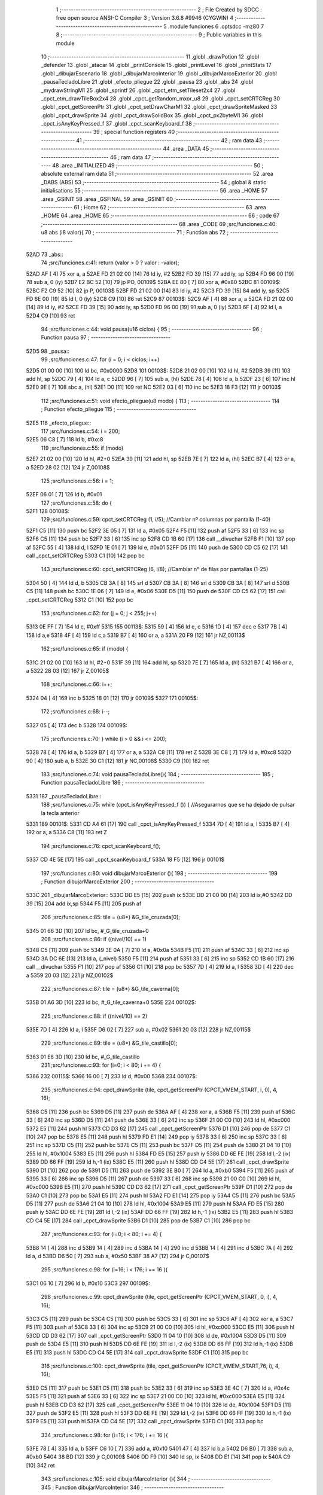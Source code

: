                               1 ;--------------------------------------------------------
                              2 ; File Created by SDCC : free open source ANSI-C Compiler
                              3 ; Version 3.6.8 #9946 (CYGWIN)
                              4 ;--------------------------------------------------------
                              5 	.module funciones
                              6 	.optsdcc -mz80
                              7 	
                              8 ;--------------------------------------------------------
                              9 ; Public variables in this module
                             10 ;--------------------------------------------------------
                             11 	.globl _drawPotion
                             12 	.globl _defender
                             13 	.globl _atacar
                             14 	.globl _printConsole
                             15 	.globl _printLevel
                             16 	.globl _printStats
                             17 	.globl _dibujarEscenario
                             18 	.globl _dibujarMarcoInterior
                             19 	.globl _dibujarMarcoExterior
                             20 	.globl _pausaTecladoLibre
                             21 	.globl _efecto_pliegue
                             22 	.globl _pausa
                             23 	.globl _abs
                             24 	.globl _mydrawStringM1
                             25 	.globl _sprintf
                             26 	.globl _cpct_etm_setTileset2x4
                             27 	.globl _cpct_etm_drawTileBox2x4
                             28 	.globl _cpct_getRandom_mxor_u8
                             29 	.globl _cpct_setCRTCReg
                             30 	.globl _cpct_getScreenPtr
                             31 	.globl _cpct_setDrawCharM1
                             32 	.globl _cpct_drawSpriteMasked
                             33 	.globl _cpct_drawSprite
                             34 	.globl _cpct_drawSolidBox
                             35 	.globl _cpct_px2byteM1
                             36 	.globl _cpct_isAnyKeyPressed_f
                             37 	.globl _cpct_scanKeyboard_f
                             38 ;--------------------------------------------------------
                             39 ; special function registers
                             40 ;--------------------------------------------------------
                             41 ;--------------------------------------------------------
                             42 ; ram data
                             43 ;--------------------------------------------------------
                             44 	.area _DATA
                             45 ;--------------------------------------------------------
                             46 ; ram data
                             47 ;--------------------------------------------------------
                             48 	.area _INITIALIZED
                             49 ;--------------------------------------------------------
                             50 ; absolute external ram data
                             51 ;--------------------------------------------------------
                             52 	.area _DABS (ABS)
                             53 ;--------------------------------------------------------
                             54 ; global & static initialisations
                             55 ;--------------------------------------------------------
                             56 	.area _HOME
                             57 	.area _GSINIT
                             58 	.area _GSFINAL
                             59 	.area _GSINIT
                             60 ;--------------------------------------------------------
                             61 ; Home
                             62 ;--------------------------------------------------------
                             63 	.area _HOME
                             64 	.area _HOME
                             65 ;--------------------------------------------------------
                             66 ; code
                             67 ;--------------------------------------------------------
                             68 	.area _CODE
                             69 ;src/funciones.c:40: u8 abs (i8 valor){
                             70 ;	---------------------------------
                             71 ; Function abs
                             72 ; ---------------------------------
   52AD                      73 _abs::
                             74 ;src/funciones.c:41: return (valor > 0 ? valor : -valor);
   52AD AF            [ 4]   75 	xor	a, a
   52AE FD 21 02 00   [14]   76 	ld	iy, #2
   52B2 FD 39         [15]   77 	add	iy, sp
   52B4 FD 96 00      [19]   78 	sub	a, 0 (iy)
   52B7 E2 BC 52      [10]   79 	jp	PO, 00109$
   52BA EE 80         [ 7]   80 	xor	a, #0x80
   52BC                      81 00109$:
   52BC F2 C9 52      [10]   82 	jp	P, 00103$
   52BF FD 21 02 00   [14]   83 	ld	iy, #2
   52C3 FD 39         [15]   84 	add	iy, sp
   52C5 FD 6E 00      [19]   85 	ld	l, 0 (iy)
   52C8 C9            [10]   86 	ret
   52C9                      87 00103$:
   52C9 AF            [ 4]   88 	xor	a, a
   52CA FD 21 02 00   [14]   89 	ld	iy, #2
   52CE FD 39         [15]   90 	add	iy, sp
   52D0 FD 96 00      [19]   91 	sub	a, 0 (iy)
   52D3 6F            [ 4]   92 	ld	l, a
   52D4 C9            [10]   93 	ret
                             94 ;src/funciones.c:44: void pausa(u16 ciclos) {
                             95 ;	---------------------------------
                             96 ; Function pausa
                             97 ; ---------------------------------
   52D5                      98 _pausa::
                             99 ;src/funciones.c:47: for (i = 0; i < ciclos; i++)
   52D5 01 00 00      [10]  100 	ld	bc, #0x0000
   52D8                     101 00103$:
   52D8 21 02 00      [10]  102 	ld	hl, #2
   52DB 39            [11]  103 	add	hl, sp
   52DC 79            [ 4]  104 	ld	a, c
   52DD 96            [ 7]  105 	sub	a, (hl)
   52DE 78            [ 4]  106 	ld	a, b
   52DF 23            [ 6]  107 	inc	hl
   52E0 9E            [ 7]  108 	sbc	a, (hl)
   52E1 D0            [11]  109 	ret	NC
   52E2 03            [ 6]  110 	inc	bc
   52E3 18 F3         [12]  111 	jr	00103$
                            112 ;src/funciones.c:51: void efecto_pliegue(u8 modo) {
                            113 ;	---------------------------------
                            114 ; Function efecto_pliegue
                            115 ; ---------------------------------
   52E5                     116 _efecto_pliegue::
                            117 ;src/funciones.c:54: i = 200;
   52E5 06 C8         [ 7]  118 	ld	b, #0xc8
                            119 ;src/funciones.c:55: if (modo)
   52E7 21 02 00      [10]  120 	ld	hl, #2+0
   52EA 39            [11]  121 	add	hl, sp
   52EB 7E            [ 7]  122 	ld	a, (hl)
   52EC B7            [ 4]  123 	or	a, a
   52ED 28 02         [12]  124 	jr	Z,00108$
                            125 ;src/funciones.c:56: i = 1;
   52EF 06 01         [ 7]  126 	ld	b, #0x01
                            127 ;src/funciones.c:58: do {
   52F1                     128 00108$:
                            129 ;src/funciones.c:59: cpct_setCRTCReg (1, i/5);   //Cambiar nº columnas por pantalla (1-40)
   52F1 C5            [11]  130 	push	bc
   52F2 3E 05         [ 7]  131 	ld	a, #0x05
   52F4 F5            [11]  132 	push	af
   52F5 33            [ 6]  133 	inc	sp
   52F6 C5            [11]  134 	push	bc
   52F7 33            [ 6]  135 	inc	sp
   52F8 CD 1B 60      [17]  136 	call	__divuchar
   52FB F1            [10]  137 	pop	af
   52FC 55            [ 4]  138 	ld	d, l
   52FD 1E 01         [ 7]  139 	ld	e, #0x01
   52FF D5            [11]  140 	push	de
   5300 CD C5 62      [17]  141 	call	_cpct_setCRTCReg
   5303 C1            [10]  142 	pop	bc
                            143 ;src/funciones.c:60: cpct_setCRTCReg (6, i/8);   //Cambiar nº de filas por pantallas (1-25)
   5304 50            [ 4]  144 	ld	d, b
   5305 CB 3A         [ 8]  145 	srl	d
   5307 CB 3A         [ 8]  146 	srl	d
   5309 CB 3A         [ 8]  147 	srl	d
   530B C5            [11]  148 	push	bc
   530C 1E 06         [ 7]  149 	ld	e, #0x06
   530E D5            [11]  150 	push	de
   530F CD C5 62      [17]  151 	call	_cpct_setCRTCReg
   5312 C1            [10]  152 	pop	bc
                            153 ;src/funciones.c:62: for (j = 0; j < 255; j++)
   5313 0E FF         [ 7]  154 	ld	c, #0xff
   5315                     155 00113$:
   5315 59            [ 4]  156 	ld	e, c
   5316 1D            [ 4]  157 	dec	e
   5317 7B            [ 4]  158 	ld	a,e
   5318 4F            [ 4]  159 	ld	c,a
   5319 B7            [ 4]  160 	or	a, a
   531A 20 F9         [12]  161 	jr	NZ,00113$
                            162 ;src/funciones.c:65: if (modo) {
   531C 21 02 00      [10]  163 	ld	hl, #2+0
   531F 39            [11]  164 	add	hl, sp
   5320 7E            [ 7]  165 	ld	a, (hl)
   5321 B7            [ 4]  166 	or	a, a
   5322 28 03         [12]  167 	jr	Z,00105$
                            168 ;src/funciones.c:66: i++;
   5324 04            [ 4]  169 	inc	b
   5325 18 01         [12]  170 	jr	00109$
   5327                     171 00105$:
                            172 ;src/funciones.c:68: i--; 
   5327 05            [ 4]  173 	dec	b
   5328                     174 00109$:
                            175 ;src/funciones.c:70: } while (i > 0 && i <= 200);
   5328 78            [ 4]  176 	ld	a, b
   5329 B7            [ 4]  177 	or	a, a
   532A C8            [11]  178 	ret	Z
   532B 3E C8         [ 7]  179 	ld	a, #0xc8
   532D 90            [ 4]  180 	sub	a, b
   532E 30 C1         [12]  181 	jr	NC,00108$
   5330 C9            [10]  182 	ret
                            183 ;src/funciones.c:74: void pausaTecladoLibre(){
                            184 ;	---------------------------------
                            185 ; Function pausaTecladoLibre
                            186 ; ---------------------------------
   5331                     187 _pausaTecladoLibre::
                            188 ;src/funciones.c:75: while (cpct_isAnyKeyPressed_f ()) { //Asegurarnos que se ha dejado de pulsar la tecla anterior 
   5331                     189 00101$:
   5331 CD A4 61      [17]  190 	call	_cpct_isAnyKeyPressed_f
   5334 7D            [ 4]  191 	ld	a, l
   5335 B7            [ 4]  192 	or	a, a
   5336 C8            [11]  193 	ret	Z
                            194 ;src/funciones.c:76: cpct_scanKeyboard_f();
   5337 CD 4E 5E      [17]  195 	call	_cpct_scanKeyboard_f
   533A 18 F5         [12]  196 	jr	00101$
                            197 ;src/funciones.c:80: void dibujarMarcoExterior (){
                            198 ;	---------------------------------
                            199 ; Function dibujarMarcoExterior
                            200 ; ---------------------------------
   533C                     201 _dibujarMarcoExterior::
   533C DD E5         [15]  202 	push	ix
   533E DD 21 00 00   [14]  203 	ld	ix,#0
   5342 DD 39         [15]  204 	add	ix,sp
   5344 F5            [11]  205 	push	af
                            206 ;src/funciones.c:85: tile = (u8*) &G_tile_cruzada[0];
   5345 01 66 3D      [10]  207 	ld	bc, #_G_tile_cruzada+0
                            208 ;src/funciones.c:86: if ((nivel/10) == 1)
   5348 C5            [11]  209 	push	bc
   5349 3E 0A         [ 7]  210 	ld	a, #0x0a
   534B F5            [11]  211 	push	af
   534C 33            [ 6]  212 	inc	sp
   534D 3A DC 6E      [13]  213 	ld	a, (_nivel)
   5350 F5            [11]  214 	push	af
   5351 33            [ 6]  215 	inc	sp
   5352 CD 1B 60      [17]  216 	call	__divuchar
   5355 F1            [10]  217 	pop	af
   5356 C1            [10]  218 	pop	bc
   5357 7D            [ 4]  219 	ld	a, l
   5358 3D            [ 4]  220 	dec	a
   5359 20 03         [12]  221 	jr	NZ,00102$
                            222 ;src/funciones.c:87: tile = (u8*) &G_tile_caverna[0];
   535B 01 A6 3D      [10]  223 	ld	bc, #_G_tile_caverna+0
   535E                     224 00102$:
                            225 ;src/funciones.c:88: if ((nivel/10) == 2)
   535E 7D            [ 4]  226 	ld	a, l
   535F D6 02         [ 7]  227 	sub	a, #0x02
   5361 20 03         [12]  228 	jr	NZ,00115$
                            229 ;src/funciones.c:89: tile = (u8*) &G_tile_castillo[0];
   5363 01 E6 3D      [10]  230 	ld	bc, #_G_tile_castillo
                            231 ;src/funciones.c:93: for (i=0; i < 80; i += 4) {
   5366                     232 00115$:
   5366 16 00         [ 7]  233 	ld	d, #0x00
   5368                     234 00107$:
                            235 ;src/funciones.c:94: cpct_drawSprite (tile,  cpct_getScreenPtr (CPCT_VMEM_START, i,   0), 4, 16);
   5368 C5            [11]  236 	push	bc
   5369 D5            [11]  237 	push	de
   536A AF            [ 4]  238 	xor	a, a
   536B F5            [11]  239 	push	af
   536C 33            [ 6]  240 	inc	sp
   536D D5            [11]  241 	push	de
   536E 33            [ 6]  242 	inc	sp
   536F 21 00 C0      [10]  243 	ld	hl, #0xc000
   5372 E5            [11]  244 	push	hl
   5373 CD D3 62      [17]  245 	call	_cpct_getScreenPtr
   5376 D1            [10]  246 	pop	de
   5377 C1            [10]  247 	pop	bc
   5378 E5            [11]  248 	push	hl
   5379 FD E1         [14]  249 	pop	iy
   537B 33            [ 6]  250 	inc	sp
   537C 33            [ 6]  251 	inc	sp
   537D C5            [11]  252 	push	bc
   537E C5            [11]  253 	push	bc
   537F D5            [11]  254 	push	de
   5380 21 04 10      [10]  255 	ld	hl, #0x1004
   5383 E5            [11]  256 	push	hl
   5384 FD E5         [15]  257 	push	iy
   5386 DD 6E FE      [19]  258 	ld	l,-2 (ix)
   5389 DD 66 FF      [19]  259 	ld	h,-1 (ix)
   538C E5            [11]  260 	push	hl
   538D CD C4 5E      [17]  261 	call	_cpct_drawSprite
   5390 D1            [10]  262 	pop	de
   5391 D5            [11]  263 	push	de
   5392 3E B0         [ 7]  264 	ld	a, #0xb0
   5394 F5            [11]  265 	push	af
   5395 33            [ 6]  266 	inc	sp
   5396 D5            [11]  267 	push	de
   5397 33            [ 6]  268 	inc	sp
   5398 21 00 C0      [10]  269 	ld	hl, #0xc000
   539B E5            [11]  270 	push	hl
   539C CD D3 62      [17]  271 	call	_cpct_getScreenPtr
   539F D1            [10]  272 	pop	de
   53A0 C1            [10]  273 	pop	bc
   53A1 E5            [11]  274 	push	hl
   53A2 FD E1         [14]  275 	pop	iy
   53A4 C5            [11]  276 	push	bc
   53A5 D5            [11]  277 	push	de
   53A6 21 04 10      [10]  278 	ld	hl, #0x1004
   53A9 E5            [11]  279 	push	hl
   53AA FD E5         [15]  280 	push	iy
   53AC DD 6E FE      [19]  281 	ld	l,-2 (ix)
   53AF DD 66 FF      [19]  282 	ld	h,-1 (ix)
   53B2 E5            [11]  283 	push	hl
   53B3 CD C4 5E      [17]  284 	call	_cpct_drawSprite
   53B6 D1            [10]  285 	pop	de
   53B7 C1            [10]  286 	pop	bc
                            287 ;src/funciones.c:93: for (i=0; i < 80; i += 4) {
   53B8 14            [ 4]  288 	inc	d
   53B9 14            [ 4]  289 	inc	d
   53BA 14            [ 4]  290 	inc	d
   53BB 14            [ 4]  291 	inc	d
   53BC 7A            [ 4]  292 	ld	a, d
   53BD D6 50         [ 7]  293 	sub	a, #0x50
   53BF 38 A7         [12]  294 	jr	C,00107$
                            295 ;src/funciones.c:98: for (i=16; i < 176; i += 16 ){
   53C1 06 10         [ 7]  296 	ld	b, #0x10
   53C3                     297 00109$:
                            298 ;src/funciones.c:99: cpct_drawSprite (tile,  cpct_getScreenPtr (CPCT_VMEM_START, 0, i), 4, 16);
   53C3 C5            [11]  299 	push	bc
   53C4 C5            [11]  300 	push	bc
   53C5 33            [ 6]  301 	inc	sp
   53C6 AF            [ 4]  302 	xor	a, a
   53C7 F5            [11]  303 	push	af
   53C8 33            [ 6]  304 	inc	sp
   53C9 21 00 C0      [10]  305 	ld	hl, #0xc000
   53CC E5            [11]  306 	push	hl
   53CD CD D3 62      [17]  307 	call	_cpct_getScreenPtr
   53D0 11 04 10      [10]  308 	ld	de, #0x1004
   53D3 D5            [11]  309 	push	de
   53D4 E5            [11]  310 	push	hl
   53D5 DD 6E FE      [19]  311 	ld	l,-2 (ix)
   53D8 DD 66 FF      [19]  312 	ld	h,-1 (ix)
   53DB E5            [11]  313 	push	hl
   53DC CD C4 5E      [17]  314 	call	_cpct_drawSprite
   53DF C1            [10]  315 	pop	bc
                            316 ;src/funciones.c:100: cpct_drawSprite (tile,  cpct_getScreenPtr (CPCT_VMEM_START,76, i), 4, 16);  
   53E0 C5            [11]  317 	push	bc
   53E1 C5            [11]  318 	push	bc
   53E2 33            [ 6]  319 	inc	sp
   53E3 3E 4C         [ 7]  320 	ld	a, #0x4c
   53E5 F5            [11]  321 	push	af
   53E6 33            [ 6]  322 	inc	sp
   53E7 21 00 C0      [10]  323 	ld	hl, #0xc000
   53EA E5            [11]  324 	push	hl
   53EB CD D3 62      [17]  325 	call	_cpct_getScreenPtr
   53EE 11 04 10      [10]  326 	ld	de, #0x1004
   53F1 D5            [11]  327 	push	de
   53F2 E5            [11]  328 	push	hl
   53F3 DD 6E FE      [19]  329 	ld	l,-2 (ix)
   53F6 DD 66 FF      [19]  330 	ld	h,-1 (ix)
   53F9 E5            [11]  331 	push	hl
   53FA CD C4 5E      [17]  332 	call	_cpct_drawSprite
   53FD C1            [10]  333 	pop	bc
                            334 ;src/funciones.c:98: for (i=16; i < 176; i += 16 ){
   53FE 78            [ 4]  335 	ld	a, b
   53FF C6 10         [ 7]  336 	add	a, #0x10
   5401 47            [ 4]  337 	ld	b,a
   5402 D6 B0         [ 7]  338 	sub	a, #0xb0
   5404 38 BD         [12]  339 	jr	C,00109$
   5406 DD F9         [10]  340 	ld	sp, ix
   5408 DD E1         [14]  341 	pop	ix
   540A C9            [10]  342 	ret
                            343 ;src/funciones.c:105: void dibujarMarcoInterior (){
                            344 ;	---------------------------------
                            345 ; Function dibujarMarcoInterior
                            346 ; ---------------------------------
   540B                     347 _dibujarMarcoInterior::
   540B DD E5         [15]  348 	push	ix
   540D DD 21 00 00   [14]  349 	ld	ix,#0
   5411 DD 39         [15]  350 	add	ix,sp
   5413 F5            [11]  351 	push	af
                            352 ;src/funciones.c:110: tile = (u8*) &G_tile_cruzada[0];
   5414 01 66 3D      [10]  353 	ld	bc, #_G_tile_cruzada
                            354 ;src/funciones.c:111: if ((nivel/10) == 1)
   5417 C5            [11]  355 	push	bc
   5418 3E 0A         [ 7]  356 	ld	a, #0x0a
   541A F5            [11]  357 	push	af
   541B 33            [ 6]  358 	inc	sp
   541C 3A DC 6E      [13]  359 	ld	a, (_nivel)
   541F F5            [11]  360 	push	af
   5420 33            [ 6]  361 	inc	sp
   5421 CD 1B 60      [17]  362 	call	__divuchar
   5424 F1            [10]  363 	pop	af
   5425 C1            [10]  364 	pop	bc
   5426 2D            [ 4]  365 	dec	l
   5427 20 03         [12]  366 	jr	NZ,00112$
                            367 ;src/funciones.c:112: tile = (u8*) &G_tile_cruzada[0];
   5429 01 66 3D      [10]  368 	ld	bc, #_G_tile_cruzada
                            369 ;src/funciones.c:116: for (i=0; i < 80; i += 4) {
   542C                     370 00112$:
   542C 1E 00         [ 7]  371 	ld	e, #0x00
   542E                     372 00105$:
                            373 ;src/funciones.c:117: cpct_drawSprite (tile,  cpct_getScreenPtr (CPCT_VMEM_START, i,  48), 4, 16);
   542E C5            [11]  374 	push	bc
   542F D5            [11]  375 	push	de
   5430 16 30         [ 7]  376 	ld	d,#0x30
   5432 D5            [11]  377 	push	de
   5433 21 00 C0      [10]  378 	ld	hl, #0xc000
   5436 E5            [11]  379 	push	hl
   5437 CD D3 62      [17]  380 	call	_cpct_getScreenPtr
   543A D1            [10]  381 	pop	de
   543B C1            [10]  382 	pop	bc
   543C E5            [11]  383 	push	hl
   543D FD E1         [14]  384 	pop	iy
   543F 33            [ 6]  385 	inc	sp
   5440 33            [ 6]  386 	inc	sp
   5441 C5            [11]  387 	push	bc
   5442 C5            [11]  388 	push	bc
   5443 D5            [11]  389 	push	de
   5444 21 04 10      [10]  390 	ld	hl, #0x1004
   5447 E5            [11]  391 	push	hl
   5448 FD E5         [15]  392 	push	iy
   544A DD 6E FE      [19]  393 	ld	l,-2 (ix)
   544D DD 66 FF      [19]  394 	ld	h,-1 (ix)
   5450 E5            [11]  395 	push	hl
   5451 CD C4 5E      [17]  396 	call	_cpct_drawSprite
   5454 D1            [10]  397 	pop	de
   5455 C1            [10]  398 	pop	bc
                            399 ;src/funciones.c:116: for (i=0; i < 80; i += 4) {
   5456 1C            [ 4]  400 	inc	e
   5457 1C            [ 4]  401 	inc	e
   5458 1C            [ 4]  402 	inc	e
   5459 1C            [ 4]  403 	inc	e
   545A 7B            [ 4]  404 	ld	a, e
   545B D6 50         [ 7]  405 	sub	a, #0x50
   545D 38 CF         [12]  406 	jr	C,00105$
                            407 ;src/funciones.c:120: for (i=64; i < 176; i += 16 ){
   545F 06 40         [ 7]  408 	ld	b, #0x40
   5461                     409 00107$:
                            410 ;src/funciones.c:121: cpct_drawSprite (tile,  cpct_getScreenPtr (CPCT_VMEM_START,40, i), 4, 16);
   5461 C5            [11]  411 	push	bc
   5462 C5            [11]  412 	push	bc
   5463 33            [ 6]  413 	inc	sp
   5464 3E 28         [ 7]  414 	ld	a, #0x28
   5466 F5            [11]  415 	push	af
   5467 33            [ 6]  416 	inc	sp
   5468 21 00 C0      [10]  417 	ld	hl, #0xc000
   546B E5            [11]  418 	push	hl
   546C CD D3 62      [17]  419 	call	_cpct_getScreenPtr
   546F 11 04 10      [10]  420 	ld	de, #0x1004
   5472 D5            [11]  421 	push	de
   5473 E5            [11]  422 	push	hl
   5474 DD 6E FE      [19]  423 	ld	l,-2 (ix)
   5477 DD 66 FF      [19]  424 	ld	h,-1 (ix)
   547A E5            [11]  425 	push	hl
   547B CD C4 5E      [17]  426 	call	_cpct_drawSprite
   547E C1            [10]  427 	pop	bc
                            428 ;src/funciones.c:120: for (i=64; i < 176; i += 16 ){
   547F 78            [ 4]  429 	ld	a, b
   5480 C6 10         [ 7]  430 	add	a, #0x10
   5482 47            [ 4]  431 	ld	b,a
   5483 D6 B0         [ 7]  432 	sub	a, #0xb0
   5485 38 DA         [12]  433 	jr	C,00107$
                            434 ;src/funciones.c:125: cpct_drawSolidBox (cpctm_screenPtr (CPCT_VMEM_START, 43, 56), cpct_px2byteM1 (0, 0, 0, 0), 34, 128); //borrar pantalla
   5487 21 00 00      [10]  435 	ld	hl, #0x0000
   548A E5            [11]  436 	push	hl
   548B 2E 00         [ 7]  437 	ld	l, #0x00
   548D E5            [11]  438 	push	hl
   548E CD CD 61      [17]  439 	call	_cpct_px2byteM1
   5491 F1            [10]  440 	pop	af
   5492 F1            [10]  441 	pop	af
   5493 45            [ 4]  442 	ld	b, l
   5494 21 22 80      [10]  443 	ld	hl, #0x8022
   5497 E5            [11]  444 	push	hl
   5498 C5            [11]  445 	push	bc
   5499 33            [ 6]  446 	inc	sp
   549A 21 5B C2      [10]  447 	ld	hl, #0xc25b
   549D E5            [11]  448 	push	hl
   549E CD FA 61      [17]  449 	call	_cpct_drawSolidBox
   54A1 DD F9         [10]  450 	ld	sp, ix
   54A3 DD E1         [14]  451 	pop	ix
   54A5 C9            [10]  452 	ret
                            453 ;src/funciones.c:128: void dibujarEscenario(){
                            454 ;	---------------------------------
                            455 ; Function dibujarEscenario
                            456 ; ---------------------------------
   54A6                     457 _dibujarEscenario::
                            458 ;src/funciones.c:131: cpct_etm_setTileset2x4(tileset1);
   54A6 21 74 32      [10]  459 	ld	hl, #_tileset1
   54A9 CD F8 5F      [17]  460 	call	_cpct_etm_setTileset2x4
                            461 ;src/funciones.c:132: if (nivel > 10)
   54AC 3E 0A         [ 7]  462 	ld	a, #0x0a
   54AE FD 21 DC 6E   [14]  463 	ld	iy, #_nivel
   54B2 FD 96 00      [19]  464 	sub	a, 0 (iy)
   54B5 30 06         [12]  465 	jr	NC,00102$
                            466 ;src/funciones.c:133: cpct_etm_setTileset2x4(tileset2);
   54B7 21 A0 2A      [10]  467 	ld	hl, #_tileset2
   54BA CD F8 5F      [17]  468 	call	_cpct_etm_setTileset2x4
   54BD                     469 00102$:
                            470 ;src/funciones.c:137: mapa = (u8*) (&g_mapa01[0] + ((nivel-1) * 504));
   54BD 01 40 03      [10]  471 	ld	bc, #_g_mapa01+0
   54C0 21 DC 6E      [10]  472 	ld	hl,#_nivel + 0
   54C3 5E            [ 7]  473 	ld	e, (hl)
   54C4 16 00         [ 7]  474 	ld	d, #0x00
   54C6 1B            [ 6]  475 	dec	de
   54C7 6B            [ 4]  476 	ld	l, e
   54C8 62            [ 4]  477 	ld	h, d
   54C9 29            [11]  478 	add	hl, hl
   54CA 19            [11]  479 	add	hl, de
   54CB 29            [11]  480 	add	hl, hl
   54CC 19            [11]  481 	add	hl, de
   54CD 29            [11]  482 	add	hl, hl
   54CE 19            [11]  483 	add	hl, de
   54CF 29            [11]  484 	add	hl, hl
   54D0 19            [11]  485 	add	hl, de
   54D1 29            [11]  486 	add	hl, hl
   54D2 19            [11]  487 	add	hl, de
   54D3 29            [11]  488 	add	hl, hl
   54D4 29            [11]  489 	add	hl, hl
   54D5 29            [11]  490 	add	hl, hl
   54D6 09            [11]  491 	add	hl, bc
                            492 ;src/funciones.c:139: cpct_etm_drawTilemap2x4 ( g_mapa01_W, g_mapa01_H , INICIO_AREA_JUEGO, mapa);
   54D7 E5            [11]  493 	push	hl
   54D8 21 84 C2      [10]  494 	ld	hl, #0xc284
   54DB E5            [11]  495 	push	hl
   54DC 21 1C 12      [10]  496 	ld	hl, #0x121c
   54DF E5            [11]  497 	push	hl
   54E0 2E 00         [ 7]  498 	ld	l, #0x00
   54E2 E5            [11]  499 	push	hl
   54E3 AF            [ 4]  500 	xor	a, a
   54E4 F5            [11]  501 	push	af
   54E5 33            [ 6]  502 	inc	sp
   54E6 CD 69 5F      [17]  503 	call	_cpct_etm_drawTileBox2x4
   54E9 C9            [10]  504 	ret
                            505 ;src/funciones.c:143: void printStats(TStats *a) {
                            506 ;	---------------------------------
                            507 ; Function printStats
                            508 ; ---------------------------------
   54EA                     509 _printStats::
   54EA DD E5         [15]  510 	push	ix
   54EC DD 21 00 00   [14]  511 	ld	ix,#0
   54F0 DD 39         [15]  512 	add	ix,sp
   54F2 21 D6 FF      [10]  513 	ld	hl, #-42
   54F5 39            [11]  514 	add	hl, sp
   54F6 F9            [ 6]  515 	ld	sp, hl
                            516 ;src/funciones.c:146: cpct_setDrawCharM1(2, 0);
   54F7 21 02 00      [10]  517 	ld	hl, #0x0002
   54FA E5            [11]  518 	push	hl
   54FB CD F3 62      [17]  519 	call	_cpct_setDrawCharM1
                            520 ;src/funciones.c:147: sprintf(temp, "                                    ");
   54FE 11 8A 55      [10]  521 	ld	de, #___str_0+0
   5501 21 00 00      [10]  522 	ld	hl, #0x0000
   5504 39            [11]  523 	add	hl, sp
   5505 DD 75 FE      [19]  524 	ld	-2 (ix), l
   5508 DD 74 FF      [19]  525 	ld	-1 (ix), h
   550B D5            [11]  526 	push	de
   550C E5            [11]  527 	push	hl
   550D CD 36 61      [17]  528 	call	_sprintf
   5510 F1            [10]  529 	pop	af
   5511 F1            [10]  530 	pop	af
                            531 ;src/funciones.c:148: if (a->energy)
   5512 DD 4E 04      [19]  532 	ld	c,4 (ix)
   5515 DD 46 05      [19]  533 	ld	b,5 (ix)
   5518 C5            [11]  534 	push	bc
   5519 FD E1         [14]  535 	pop	iy
   551B FD 5E 0A      [19]  536 	ld	e, 10 (iy)
   551E 7B            [ 4]  537 	ld	a, e
   551F B7            [ 4]  538 	or	a, a
   5520 28 45         [12]  539 	jr	Z,00102$
                            540 ;src/funciones.c:149: sprintf(temp, "%-9s=> HP:%02d. ATT: %02d. DEF: %02d",a->name, a->energy,a->attack,a->defense);
   5522 C5            [11]  541 	push	bc
   5523 FD E1         [14]  542 	pop	iy
   5525 FD 6E 0E      [19]  543 	ld	l, 14 (iy)
   5528 DD 75 FC      [19]  544 	ld	-4 (ix), l
   552B DD 36 FD 00   [19]  545 	ld	-3 (ix), #0x00
   552F C5            [11]  546 	push	bc
   5530 FD E1         [14]  547 	pop	iy
   5532 FD 6E 0C      [19]  548 	ld	l, 12 (iy)
   5535 DD 75 FA      [19]  549 	ld	-6 (ix), l
   5538 DD 36 FB 00   [19]  550 	ld	-5 (ix), #0x00
   553C 16 00         [ 7]  551 	ld	d, #0x00
   553E DD 6E FE      [19]  552 	ld	l,-2 (ix)
   5541 DD 66 FF      [19]  553 	ld	h,-1 (ix)
   5544 E5            [11]  554 	push	hl
   5545 FD E1         [14]  555 	pop	iy
   5547 C5            [11]  556 	push	bc
   5548 DD 6E FC      [19]  557 	ld	l,-4 (ix)
   554B DD 66 FD      [19]  558 	ld	h,-3 (ix)
   554E E5            [11]  559 	push	hl
   554F DD 6E FA      [19]  560 	ld	l,-6 (ix)
   5552 DD 66 FB      [19]  561 	ld	h,-5 (ix)
   5555 E5            [11]  562 	push	hl
   5556 D5            [11]  563 	push	de
   5557 C5            [11]  564 	push	bc
   5558 21 AF 55      [10]  565 	ld	hl, #___str_1
   555B E5            [11]  566 	push	hl
   555C FD E5         [15]  567 	push	iy
   555E CD 36 61      [17]  568 	call	_sprintf
   5561 21 0C 00      [10]  569 	ld	hl, #12
   5564 39            [11]  570 	add	hl, sp
   5565 F9            [ 6]  571 	ld	sp, hl
   5566 C1            [10]  572 	pop	bc
   5567                     573 00102$:
                            574 ;src/funciones.c:151: mydrawStringM1(temp, cpct_getScreenPtr(CPCT_VMEM_START, 4, a->pos_y));
   5567 C5            [11]  575 	push	bc
   5568 FD E1         [14]  576 	pop	iy
   556A FD 46 11      [19]  577 	ld	b, 17 (iy)
   556D C5            [11]  578 	push	bc
   556E 33            [ 6]  579 	inc	sp
   556F 3E 04         [ 7]  580 	ld	a, #0x04
   5571 F5            [11]  581 	push	af
   5572 33            [ 6]  582 	inc	sp
   5573 21 00 C0      [10]  583 	ld	hl, #0xc000
   5576 E5            [11]  584 	push	hl
   5577 CD D3 62      [17]  585 	call	_cpct_getScreenPtr
   557A DD 4E FE      [19]  586 	ld	c,-2 (ix)
   557D DD 46 FF      [19]  587 	ld	b,-1 (ix)
   5580 E5            [11]  588 	push	hl
   5581 C5            [11]  589 	push	bc
   5582 CD B4 5D      [17]  590 	call	_mydrawStringM1
   5585 DD F9         [10]  591 	ld	sp, ix
   5587 DD E1         [14]  592 	pop	ix
   5589 C9            [10]  593 	ret
   558A                     594 ___str_0:
   558A 20 20 20 20 20 20   595 	.ascii "                                    "
        20 20 20 20 20 20
        20 20 20 20 20 20
        20 20 20 20 20 20
        20 20 20 20 20 20
        20 20 20 20 20 20
   55AE 00                  596 	.db 0x00
   55AF                     597 ___str_1:
   55AF 25 2D 39 73 3D 3E   598 	.ascii "%-9s=> HP:%02d. ATT: %02d. DEF: %02d"
        20 48 50 3A 25 30
        32 64 2E 20 41 54
        54 3A 20 25 30 32
        64 2E 20 44 45 46
        3A 20 25 30 32 64
   55D3 00                  599 	.db 0x00
                            600 ;src/funciones.c:154: void printLevel() {
                            601 ;	---------------------------------
                            602 ; Function printLevel
                            603 ; ---------------------------------
   55D4                     604 _printLevel::
   55D4 DD E5         [15]  605 	push	ix
   55D6 DD 21 00 00   [14]  606 	ld	ix,#0
   55DA DD 39         [15]  607 	add	ix,sp
   55DC 21 D8 FF      [10]  608 	ld	hl, #-40
   55DF 39            [11]  609 	add	hl, sp
   55E0 F9            [ 6]  610 	ld	sp, hl
                            611 ;src/funciones.c:157: sprintf(temp, "LEVEL: %02d",nivel);
   55E1 21 DC 6E      [10]  612 	ld	hl,#_nivel + 0
   55E4 5E            [ 7]  613 	ld	e, (hl)
   55E5 16 00         [ 7]  614 	ld	d, #0x00
   55E7 21 00 00      [10]  615 	ld	hl, #0x0000
   55EA 39            [11]  616 	add	hl, sp
   55EB 4D            [ 4]  617 	ld	c, l
   55EC 44            [ 4]  618 	ld	b, h
   55ED E5            [11]  619 	push	hl
   55EE D5            [11]  620 	push	de
   55EF 11 11 56      [10]  621 	ld	de, #___str_2
   55F2 D5            [11]  622 	push	de
   55F3 C5            [11]  623 	push	bc
   55F4 CD 36 61      [17]  624 	call	_sprintf
   55F7 21 06 00      [10]  625 	ld	hl, #6
   55FA 39            [11]  626 	add	hl, sp
   55FB F9            [ 6]  627 	ld	sp, hl
   55FC 01 02 00      [10]  628 	ld	bc, #0x0002
   55FF C5            [11]  629 	push	bc
   5600 CD F3 62      [17]  630 	call	_cpct_setDrawCharM1
   5603 E1            [10]  631 	pop	hl
                            632 ;src/funciones.c:159: mydrawStringM1(temp, cpctm_screenPtr(CPCT_VMEM_START, 4, 16));
   5604 01 A4 C0      [10]  633 	ld	bc, #0xc0a4
   5607 C5            [11]  634 	push	bc
   5608 E5            [11]  635 	push	hl
   5609 CD B4 5D      [17]  636 	call	_mydrawStringM1
   560C DD F9         [10]  637 	ld	sp, ix
   560E DD E1         [14]  638 	pop	ix
   5610 C9            [10]  639 	ret
   5611                     640 ___str_2:
   5611 4C 45 56 45 4C 3A   641 	.ascii "LEVEL: %02d"
        20 25 30 32 64
   561C 00                  642 	.db 0x00
                            643 ;src/funciones.c:162: void printConsole  (void* string, u8 pen, u8 bground) {
                            644 ;	---------------------------------
                            645 ; Function printConsole
                            646 ; ---------------------------------
   561D                     647 _printConsole::
                            648 ;src/funciones.c:163: if (cursorConsola > 175){
   561D 3E AF         [ 7]  649 	ld	a, #0xaf
   561F FD 21 DD 6E   [14]  650 	ld	iy, #_cursorConsola
   5623 FD 96 00      [19]  651 	sub	a, 0 (iy)
   5626 30 27         [12]  652 	jr	NC,00102$
                            653 ;src/funciones.c:165: pausa(SEGUNDO);
   5628 21 00 80      [10]  654 	ld	hl, #0x8000
   562B E5            [11]  655 	push	hl
   562C CD D5 52      [17]  656 	call	_pausa
   562F F1            [10]  657 	pop	af
                            658 ;src/funciones.c:166: cpct_drawSolidBox (cpctm_screenPtr (CPCT_VMEM_START, 43, 56), cpct_px2byteM1 (0, 0, 0, 0), 34, 128); //borrar pantalla
   5630 21 00 00      [10]  659 	ld	hl, #0x0000
   5633 E5            [11]  660 	push	hl
   5634 2E 00         [ 7]  661 	ld	l, #0x00
   5636 E5            [11]  662 	push	hl
   5637 CD CD 61      [17]  663 	call	_cpct_px2byteM1
   563A F1            [10]  664 	pop	af
   563B F1            [10]  665 	pop	af
   563C 45            [ 4]  666 	ld	b, l
   563D 21 22 80      [10]  667 	ld	hl, #0x8022
   5640 E5            [11]  668 	push	hl
   5641 C5            [11]  669 	push	bc
   5642 33            [ 6]  670 	inc	sp
   5643 21 5B C2      [10]  671 	ld	hl, #0xc25b
   5646 E5            [11]  672 	push	hl
   5647 CD FA 61      [17]  673 	call	_cpct_drawSolidBox
                            674 ;src/funciones.c:167: cursorConsola = 64;
   564A 21 DD 6E      [10]  675 	ld	hl,#_cursorConsola + 0
   564D 36 40         [10]  676 	ld	(hl), #0x40
   564F                     677 00102$:
                            678 ;src/funciones.c:170: cpct_setDrawCharM1(pen, bground);
   564F 21 05 00      [10]  679 	ld	hl, #5+0
   5652 39            [11]  680 	add	hl, sp
   5653 7E            [ 7]  681 	ld	a, (hl)
   5654 F5            [11]  682 	push	af
   5655 33            [ 6]  683 	inc	sp
   5656 21 05 00      [10]  684 	ld	hl, #5+0
   5659 39            [11]  685 	add	hl, sp
   565A 7E            [ 7]  686 	ld	a, (hl)
   565B F5            [11]  687 	push	af
   565C 33            [ 6]  688 	inc	sp
   565D CD F3 62      [17]  689 	call	_cpct_setDrawCharM1
                            690 ;src/funciones.c:171: mydrawStringM1(string, cpct_getScreenPtr(CPCT_VMEM_START, 44, cursorConsola));
   5660 3A DD 6E      [13]  691 	ld	a, (_cursorConsola)
   5663 57            [ 4]  692 	ld	d,a
   5664 1E 2C         [ 7]  693 	ld	e,#0x2c
   5666 D5            [11]  694 	push	de
   5667 21 00 C0      [10]  695 	ld	hl, #0xc000
   566A E5            [11]  696 	push	hl
   566B CD D3 62      [17]  697 	call	_cpct_getScreenPtr
   566E E5            [11]  698 	push	hl
   566F 21 04 00      [10]  699 	ld	hl, #4
   5672 39            [11]  700 	add	hl, sp
   5673 4E            [ 7]  701 	ld	c, (hl)
   5674 23            [ 6]  702 	inc	hl
   5675 46            [ 7]  703 	ld	b, (hl)
   5676 C5            [11]  704 	push	bc
   5677 CD B4 5D      [17]  705 	call	_mydrawStringM1
                            706 ;src/funciones.c:172: cursorConsola +=8;
   567A 21 DD 6E      [10]  707 	ld	hl, #_cursorConsola
   567D 7E            [ 7]  708 	ld	a, (hl)
   567E C6 08         [ 7]  709 	add	a, #0x08
   5680 77            [ 7]  710 	ld	(hl), a
   5681 C9            [10]  711 	ret
                            712 ;src/funciones.c:175: void atacar(TStats *a, TStats *b) {
                            713 ;	---------------------------------
                            714 ; Function atacar
                            715 ; ---------------------------------
   5682                     716 _atacar::
   5682 DD E5         [15]  717 	push	ix
   5684 DD 21 00 00   [14]  718 	ld	ix,#0
   5688 DD 39         [15]  719 	add	ix,sp
   568A 21 E6 FF      [10]  720 	ld	hl, #-26
   568D 39            [11]  721 	add	hl, sp
   568E F9            [ 6]  722 	ld	sp, hl
                            723 ;src/funciones.c:179: pen = 0;
   568F DD 36 FB 00   [19]  724 	ld	-5 (ix), #0x00
                            725 ;src/funciones.c:180: bg = 2;
   5693 DD 36 FA 02   [19]  726 	ld	-6 (ix), #0x02
                            727 ;src/funciones.c:181: if ((u16) a->sprite == (u16) G_mendo)  {
   5697 DD 4E 04      [19]  728 	ld	c,4 (ix)
   569A DD 46 05      [19]  729 	ld	b,5 (ix)
   569D 69            [ 4]  730 	ld	l, c
   569E 60            [ 4]  731 	ld	h, b
   569F 11 12 00      [10]  732 	ld	de, #0x0012
   56A2 19            [11]  733 	add	hl, de
   56A3 5E            [ 7]  734 	ld	e, (hl)
   56A4 23            [ 6]  735 	inc	hl
   56A5 56            [ 7]  736 	ld	d, (hl)
   56A6 DD 36 FE 26   [19]  737 	ld	-2 (ix), #<(_G_mendo)
   56AA DD 36 FF 3E   [19]  738 	ld	-1 (ix), #>(_G_mendo)
   56AE 7B            [ 4]  739 	ld	a, e
   56AF DD 96 FE      [19]  740 	sub	a, -2 (ix)
   56B2 20 0E         [12]  741 	jr	NZ,00102$
   56B4 7A            [ 4]  742 	ld	a, d
   56B5 DD 96 FF      [19]  743 	sub	a, -1 (ix)
   56B8 20 08         [12]  744 	jr	NZ,00102$
                            745 ;src/funciones.c:182: pen = 2;
   56BA DD 36 FB 02   [19]  746 	ld	-5 (ix), #0x02
                            747 ;src/funciones.c:183: bg = 0;
   56BE DD 36 FA 00   [19]  748 	ld	-6 (ix), #0x00
   56C2                     749 00102$:
                            750 ;src/funciones.c:187: ataque = a->attack + (2*(cpct_rand()%a->force)) - a->force;
   56C2 C5            [11]  751 	push	bc
   56C3 FD E1         [14]  752 	pop	iy
   56C5 FD 7E 0C      [19]  753 	ld	a, 12 (iy)
   56C8 DD 77 FE      [19]  754 	ld	-2 (ix), a
   56CB C5            [11]  755 	push	bc
   56CC CD 6C 60      [17]  756 	call	_cpct_getRandom_mxor_u8
   56CF 5D            [ 4]  757 	ld	e, l
   56D0 C1            [10]  758 	pop	bc
   56D1 C5            [11]  759 	push	bc
   56D2 FD E1         [14]  760 	pop	iy
   56D4 FD 56 0D      [19]  761 	ld	d, 13 (iy)
   56D7 C5            [11]  762 	push	bc
   56D8 D5            [11]  763 	push	de
   56D9 D5            [11]  764 	push	de
   56DA CD FC 5F      [17]  765 	call	__moduchar
   56DD F1            [10]  766 	pop	af
   56DE D1            [10]  767 	pop	de
   56DF C1            [10]  768 	pop	bc
   56E0 CB 25         [ 8]  769 	sla	l
   56E2 DD 7E FE      [19]  770 	ld	a, -2 (ix)
   56E5 85            [ 4]  771 	add	a, l
   56E6 92            [ 4]  772 	sub	a, d
                            773 ;src/funciones.c:188: sprintf(temp, "%-9s ATT %02d",a->name, ataque);
   56E7 DD 77 FE      [19]  774 	ld	-2 (ix), a
   56EA 5F            [ 4]  775 	ld	e, a
   56EB 16 00         [ 7]  776 	ld	d, #0x00
   56ED 21 00 00      [10]  777 	ld	hl, #0x0000
   56F0 39            [11]  778 	add	hl, sp
   56F1 DD 75 FC      [19]  779 	ld	-4 (ix), l
   56F4 DD 74 FD      [19]  780 	ld	-3 (ix), h
   56F7 D5            [11]  781 	push	de
   56F8 C5            [11]  782 	push	bc
   56F9 01 90 57      [10]  783 	ld	bc, #___str_3
   56FC C5            [11]  784 	push	bc
   56FD E5            [11]  785 	push	hl
   56FE CD 36 61      [17]  786 	call	_sprintf
   5701 21 08 00      [10]  787 	ld	hl, #8
   5704 39            [11]  788 	add	hl, sp
   5705 F9            [ 6]  789 	ld	sp, hl
                            790 ;src/funciones.c:189: printConsole(temp, pen, bg);
   5706 DD 4E FC      [19]  791 	ld	c,-4 (ix)
   5709 DD 46 FD      [19]  792 	ld	b,-3 (ix)
   570C DD 66 FA      [19]  793 	ld	h, -6 (ix)
   570F DD 6E FB      [19]  794 	ld	l, -5 (ix)
   5712 E5            [11]  795 	push	hl
   5713 C5            [11]  796 	push	bc
   5714 CD 1D 56      [17]  797 	call	_printConsole
   5717 F1            [10]  798 	pop	af
   5718 F1            [10]  799 	pop	af
                            800 ;src/funciones.c:191: if (ataque < b->energy) {
   5719 DD 4E 06      [19]  801 	ld	c,6 (ix)
   571C DD 46 07      [19]  802 	ld	b,7 (ix)
   571F 21 0A 00      [10]  803 	ld	hl, #0x000a
   5722 09            [11]  804 	add	hl, bc
   5723 5E            [ 7]  805 	ld	e, (hl)
   5724 DD 7E FE      [19]  806 	ld	a, -2 (ix)
   5727 93            [ 4]  807 	sub	a, e
   5728 30 1F         [12]  808 	jr	NC,00104$
                            809 ;src/funciones.c:192: b->energy = b->energy - ataque;
   572A 7B            [ 4]  810 	ld	a, e
   572B DD 96 FE      [19]  811 	sub	a, -2 (ix)
   572E 5F            [ 4]  812 	ld	e, a
   572F 73            [ 7]  813 	ld	(hl), e
                            814 ;src/funciones.c:193: sprintf(temp, "%-9s HP=>%02d",b->name, b->energy);
   5730 16 00         [ 7]  815 	ld	d, #0x00
   5732 DD 6E FC      [19]  816 	ld	l,-4 (ix)
   5735 DD 66 FD      [19]  817 	ld	h,-3 (ix)
   5738 D5            [11]  818 	push	de
   5739 C5            [11]  819 	push	bc
   573A 01 9E 57      [10]  820 	ld	bc, #___str_4
   573D C5            [11]  821 	push	bc
   573E E5            [11]  822 	push	hl
   573F CD 36 61      [17]  823 	call	_sprintf
   5742 21 08 00      [10]  824 	ld	hl, #8
   5745 39            [11]  825 	add	hl, sp
   5746 F9            [ 6]  826 	ld	sp, hl
   5747 18 31         [12]  827 	jr	00105$
   5749                     828 00104$:
                            829 ;src/funciones.c:195: b->energy = 0;
   5749 36 00         [10]  830 	ld	(hl), #0x00
                            831 ;src/funciones.c:196: sprintf(temp, "%-9s DIED! ",b->name, b->energy);
   574B 5E            [ 7]  832 	ld	e, (hl)
   574C 16 00         [ 7]  833 	ld	d, #0x00
   574E DD 6E FC      [19]  834 	ld	l,-4 (ix)
   5751 DD 66 FD      [19]  835 	ld	h,-3 (ix)
   5754 D5            [11]  836 	push	de
   5755 C5            [11]  837 	push	bc
   5756 01 AC 57      [10]  838 	ld	bc, #___str_5
   5759 C5            [11]  839 	push	bc
   575A E5            [11]  840 	push	hl
   575B CD 36 61      [17]  841 	call	_sprintf
   575E 21 08 00      [10]  842 	ld	hl, #8
   5761 39            [11]  843 	add	hl, sp
   5762 F9            [ 6]  844 	ld	sp, hl
                            845 ;src/funciones.c:197: printStats(b);
   5763 DD 6E 06      [19]  846 	ld	l,6 (ix)
   5766 DD 66 07      [19]  847 	ld	h,7 (ix)
   5769 E5            [11]  848 	push	hl
   576A CD EA 54      [17]  849 	call	_printStats
   576D F1            [10]  850 	pop	af
                            851 ;src/funciones.c:199: ataque = pen;
   576E DD 4E FB      [19]  852 	ld	c, -5 (ix)
                            853 ;src/funciones.c:200: pen = bg;
   5771 DD 7E FA      [19]  854 	ld	a, -6 (ix)
   5774 DD 77 FB      [19]  855 	ld	-5 (ix), a
                            856 ;src/funciones.c:201: bg = ataque;
   5777 DD 71 FA      [19]  857 	ld	-6 (ix), c
   577A                     858 00105$:
                            859 ;src/funciones.c:204: printConsole(temp, pen, bg);
   577A DD 4E FC      [19]  860 	ld	c,-4 (ix)
   577D DD 46 FD      [19]  861 	ld	b,-3 (ix)
   5780 DD 66 FA      [19]  862 	ld	h, -6 (ix)
   5783 DD 6E FB      [19]  863 	ld	l, -5 (ix)
   5786 E5            [11]  864 	push	hl
   5787 C5            [11]  865 	push	bc
   5788 CD 1D 56      [17]  866 	call	_printConsole
   578B DD F9         [10]  867 	ld	sp,ix
   578D DD E1         [14]  868 	pop	ix
   578F C9            [10]  869 	ret
   5790                     870 ___str_3:
   5790 25 2D 39 73 20 41   871 	.ascii "%-9s ATT %02d"
        54 54 20 25 30 32
        64
   579D 00                  872 	.db 0x00
   579E                     873 ___str_4:
   579E 25 2D 39 73 20 48   874 	.ascii "%-9s HP=>%02d"
        50 3D 3E 25 30 32
        64
   57AB 00                  875 	.db 0x00
   57AC                     876 ___str_5:
   57AC 25 2D 39 73 20 44   877 	.ascii "%-9s DIED! "
        49 45 44 21 20
   57B7 00                  878 	.db 0x00
                            879 ;src/funciones.c:207: void defender(TStats *a) {
                            880 ;	---------------------------------
                            881 ; Function defender
                            882 ; ---------------------------------
   57B8                     883 _defender::
   57B8 DD E5         [15]  884 	push	ix
   57BA DD 21 00 00   [14]  885 	ld	ix,#0
   57BE DD 39         [15]  886 	add	ix,sp
   57C0 21 E5 FF      [10]  887 	ld	hl, #-27
   57C3 39            [11]  888 	add	hl, sp
   57C4 F9            [ 6]  889 	ld	sp, hl
                            890 ;src/funciones.c:210: pen = 0;
   57C5 DD 36 E5 00   [19]  891 	ld	-27 (ix), #0x00
                            892 ;src/funciones.c:211: bg = 2;
   57C9 DD 36 E6 02   [19]  893 	ld	-26 (ix), #0x02
                            894 ;src/funciones.c:212: if ((u16) a->sprite == (u16) G_mendo)  {
   57CD DD 4E 04      [19]  895 	ld	c,4 (ix)
   57D0 DD 46 05      [19]  896 	ld	b,5 (ix)
   57D3 69            [ 4]  897 	ld	l, c
   57D4 60            [ 4]  898 	ld	h, b
   57D5 11 12 00      [10]  899 	ld	de, #0x0012
   57D8 19            [11]  900 	add	hl, de
   57D9 5E            [ 7]  901 	ld	e, (hl)
   57DA 23            [ 6]  902 	inc	hl
   57DB 56            [ 7]  903 	ld	d, (hl)
   57DC DD 36 FE 26   [19]  904 	ld	-2 (ix), #<(_G_mendo)
   57E0 DD 36 FF 3E   [19]  905 	ld	-1 (ix), #>(_G_mendo)
   57E4 7B            [ 4]  906 	ld	a, e
   57E5 DD 96 FE      [19]  907 	sub	a, -2 (ix)
   57E8 20 0E         [12]  908 	jr	NZ,00102$
   57EA 7A            [ 4]  909 	ld	a, d
   57EB DD 96 FF      [19]  910 	sub	a, -1 (ix)
   57EE 20 08         [12]  911 	jr	NZ,00102$
                            912 ;src/funciones.c:213: pen = 2;
   57F0 DD 36 E5 02   [19]  913 	ld	-27 (ix), #0x02
                            914 ;src/funciones.c:214: bg = 0;
   57F4 DD 36 E6 00   [19]  915 	ld	-26 (ix), #0x00
   57F8                     916 00102$:
                            917 ;src/funciones.c:217: if (a->energy + a->defense < a->max_energy)
   57F8 FD 21 0A 00   [14]  918 	ld	iy, #0x000a
   57FC FD 09         [15]  919 	add	iy, bc
   57FE FD 7E 00      [19]  920 	ld	a, 0 (iy)
   5801 DD 77 FE      [19]  921 	ld	-2 (ix), a
   5804 5F            [ 4]  922 	ld	e, a
   5805 16 00         [ 7]  923 	ld	d, #0x00
   5807 69            [ 4]  924 	ld	l, c
   5808 60            [ 4]  925 	ld	h, b
   5809 C5            [11]  926 	push	bc
   580A 01 0E 00      [10]  927 	ld	bc, #0x000e
   580D 09            [11]  928 	add	hl, bc
   580E C1            [10]  929 	pop	bc
   580F 7E            [ 7]  930 	ld	a, (hl)
   5810 DD 77 FD      [19]  931 	ld	-3 (ix), a
   5813 6F            [ 4]  932 	ld	l, a
   5814 26 00         [ 7]  933 	ld	h, #0x00
   5816 19            [11]  934 	add	hl,de
   5817 DD 75 FB      [19]  935 	ld	-5 (ix), l
   581A DD 74 FC      [19]  936 	ld	-4 (ix), h
   581D 69            [ 4]  937 	ld	l, c
   581E 60            [ 4]  938 	ld	h, b
   581F 11 0B 00      [10]  939 	ld	de, #0x000b
   5822 19            [11]  940 	add	hl, de
   5823 5E            [ 7]  941 	ld	e, (hl)
   5824 6B            [ 4]  942 	ld	l, e
   5825 16 00         [ 7]  943 	ld	d, #0x00
   5827 DD 7E FB      [19]  944 	ld	a, -5 (ix)
   582A 95            [ 4]  945 	sub	a, l
   582B DD 7E FC      [19]  946 	ld	a, -4 (ix)
   582E 9A            [ 4]  947 	sbc	a, d
   582F E2 34 58      [10]  948 	jp	PO, 00124$
   5832 EE 80         [ 7]  949 	xor	a, #0x80
   5834                     950 00124$:
   5834 F2 3C 58      [10]  951 	jp	P, 00104$
                            952 ;src/funciones.c:218: healed = a->defense;
   5837 DD 5E FD      [19]  953 	ld	e, -3 (ix)
   583A 18 05         [12]  954 	jr	00105$
   583C                     955 00104$:
                            956 ;src/funciones.c:220: healed = a->max_energy - a->energy;
   583C 7B            [ 4]  957 	ld	a, e
   583D DD 96 FE      [19]  958 	sub	a, -2 (ix)
   5840 5F            [ 4]  959 	ld	e, a
   5841                     960 00105$:
                            961 ;src/funciones.c:222: a->energy = a->energy + healed;
   5841 DD 7E FE      [19]  962 	ld	a, -2 (ix)
   5844 83            [ 4]  963 	add	a, e
   5845 FD 77 00      [19]  964 	ld	0 (iy), a
                            965 ;src/funciones.c:224: if (healed) {
   5848 7B            [ 4]  966 	ld	a, e
   5849 B7            [ 4]  967 	or	a, a
   584A 28 2A         [12]  968 	jr	Z,00108$
                            969 ;src/funciones.c:225: sprintf(temp, "%-9s ^ %02dHP",a->name, healed);
   584C 16 00         [ 7]  970 	ld	d, #0x00
   584E 21 02 00      [10]  971 	ld	hl, #0x0002
   5851 39            [11]  972 	add	hl, sp
   5852 E5            [11]  973 	push	hl
   5853 FD E1         [14]  974 	pop	iy
   5855 E5            [11]  975 	push	hl
   5856 D5            [11]  976 	push	de
   5857 C5            [11]  977 	push	bc
   5858 01 7B 58      [10]  978 	ld	bc, #___str_6
   585B C5            [11]  979 	push	bc
   585C FD E5         [15]  980 	push	iy
   585E CD 36 61      [17]  981 	call	_sprintf
   5861 21 08 00      [10]  982 	ld	hl, #8
   5864 39            [11]  983 	add	hl, sp
   5865 F9            [ 6]  984 	ld	sp, hl
   5866 E1            [10]  985 	pop	hl
                            986 ;src/funciones.c:226: printConsole(temp, pen, bg);
   5867 4D            [ 4]  987 	ld	c, l
   5868 44            [ 4]  988 	ld	b, h
   5869 DD 66 E6      [19]  989 	ld	h, -26 (ix)
   586C DD 6E E5      [19]  990 	ld	l, -27 (ix)
   586F E5            [11]  991 	push	hl
   5870 C5            [11]  992 	push	bc
   5871 CD 1D 56      [17]  993 	call	_printConsole
   5874 F1            [10]  994 	pop	af
   5875 F1            [10]  995 	pop	af
   5876                     996 00108$:
   5876 DD F9         [10]  997 	ld	sp, ix
   5878 DD E1         [14]  998 	pop	ix
   587A C9            [10]  999 	ret
   587B                    1000 ___str_6:
   587B 25 2D 39 73 20 5E  1001 	.ascii "%-9s ^ %02dHP"
        20 25 30 32 64 48
        50
   5888 00                 1002 	.db 0x00
                           1003 ;src/funciones.c:230: void drawPotion(){
                           1004 ;	---------------------------------
                           1005 ; Function drawPotion
                           1006 ; ---------------------------------
   5889                    1007 _drawPotion::
                           1008 ;src/funciones.c:231: cpct_drawSpriteMasked (G_pocion, cpctm_screenPtr (CPCT_VMEM_START, 28, 144), 2,16);
   5889 21 02 10      [10] 1009 	ld	hl, #0x1002
   588C E5            [11] 1010 	push	hl
   588D 21 BC C5      [10] 1011 	ld	hl, #0xc5bc
   5890 E5            [11] 1012 	push	hl
   5891 21 46 44      [10] 1013 	ld	hl, #_G_pocion
   5894 E5            [11] 1014 	push	hl
   5895 CD B2 60      [17] 1015 	call	_cpct_drawSpriteMasked
   5898 C9            [10] 1016 	ret
                           1017 	.area _CODE
                           1018 	.area _INITIALIZER
                           1019 	.area _CABS (ABS)
